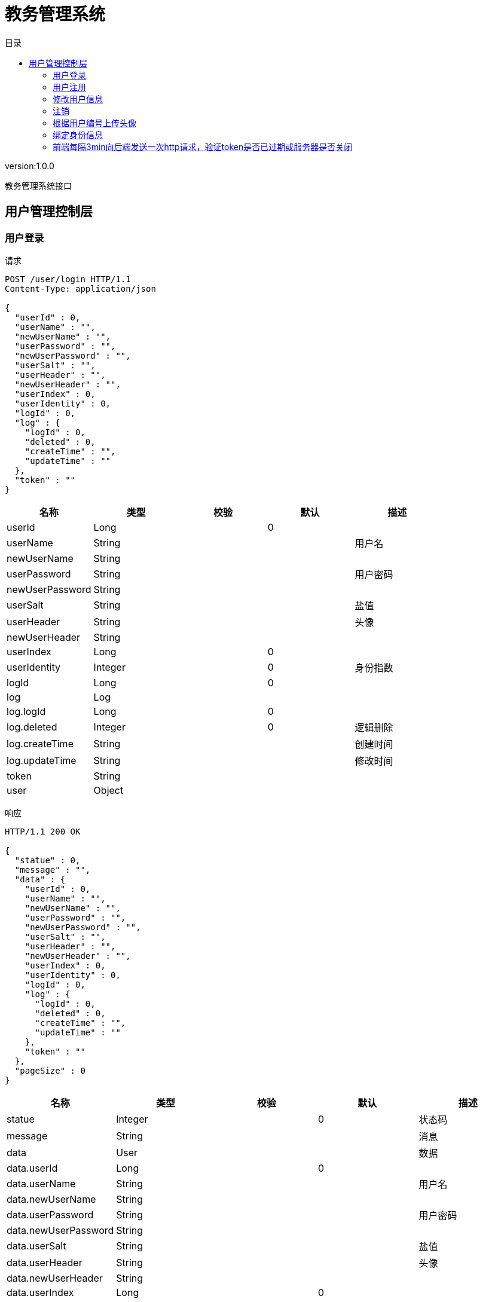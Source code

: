 = 教务管理系统
:doctype: book
:toc: left
:toclevels: 3
:toc-title: 目录
:source-highlighter: highlightjs

[%hardbreaks]
version:1.0.0

[%hardbreaks]
教务管理系统接口


== 用户管理控制层

=== 用户登录
请求
[source,HTTP ]
----
POST /user/login HTTP/1.1
Content-Type: application/json

{
  "userId" : 0,
  "userName" : "",
  "newUserName" : "",
  "userPassword" : "",
  "newUserPassword" : "",
  "userSalt" : "",
  "userHeader" : "",
  "newUserHeader" : "",
  "userIndex" : 0,
  "userIdentity" : 0,
  "logId" : 0,
  "log" : {
    "logId" : 0,
    "deleted" : 0,
    "createTime" : "",
    "updateTime" : ""
  },
  "token" : ""
}
----

[options="header"]
|===
|+名称+|+类型+|+校验+|+默认+|+描述+
|+userId+|+Long+||+0+|
|+userName+|+String+|||+用户名+
|+newUserName+|+String+|||
|+userPassword+|+String+|||+用户密码+
|+newUserPassword+|+String+|||
|+userSalt+|+String+|||+盐值+
|+userHeader+|+String+|||+头像+
|+newUserHeader+|+String+|||
|+userIndex+|+Long+||+0+|
|+userIdentity+|+Integer+||+0+|+身份指数+
|+logId+|+Long+||+0+|
|+log+|+Log+|||
|+log.logId+|+Long+||+0+|
|+log.deleted+|+Integer+||+0+|+逻辑删除+
|+log.createTime+|+String+|||+创建时间+
|+log.updateTime+|+String+|||+修改时间+
|+token+|+String+|||
|+user+|+Object+|||
|===

响应
[source,HTTP ]
----
HTTP/1.1 200 OK

{
  "statue" : 0,
  "message" : "",
  "data" : {
    "userId" : 0,
    "userName" : "",
    "newUserName" : "",
    "userPassword" : "",
    "newUserPassword" : "",
    "userSalt" : "",
    "userHeader" : "",
    "newUserHeader" : "",
    "userIndex" : 0,
    "userIdentity" : 0,
    "logId" : 0,
    "log" : {
      "logId" : 0,
      "deleted" : 0,
      "createTime" : "",
      "updateTime" : ""
    },
    "token" : ""
  },
  "pageSize" : 0
}
----

[options="header"]
|===
|+名称+|+类型+|+校验+|+默认+|+描述+
|+statue+|+Integer+||+0+|+状态码+
|+message+|+String+|||+消息+
|+data+|+User+|||+数据+
|+data.userId+|+Long+||+0+|
|+data.userName+|+String+|||+用户名+
|+data.newUserName+|+String+|||
|+data.userPassword+|+String+|||+用户密码+
|+data.newUserPassword+|+String+|||
|+data.userSalt+|+String+|||+盐值+
|+data.userHeader+|+String+|||+头像+
|+data.newUserHeader+|+String+|||
|+data.userIndex+|+Long+||+0+|
|+data.userIdentity+|+Integer+||+0+|+身份指数+
|+data.logId+|+Long+||+0+|
|+data.log+|+Log+|||
|+data.log.logId+|+Long+||+0+|
|+data.log.deleted+|+Integer+||+0+|+逻辑删除+
|+data.log.createTime+|+String+|||+创建时间+
|+data.log.updateTime+|+String+|||+修改时间+
|+data.token+|+String+|||
|+data.user+|+Object+|||
|+pageSize+|+Long+||+0+|+总数+
|===


=== 用户注册
请求
[source,HTTP ]
----
POST /user/register HTTP/1.1
Content-Type: application/json

{
  "userId" : 0,
  "userName" : "",
  "newUserName" : "",
  "userPassword" : "",
  "newUserPassword" : "",
  "userSalt" : "",
  "userHeader" : "",
  "newUserHeader" : "",
  "userIndex" : 0,
  "userIdentity" : 0,
  "logId" : 0,
  "log" : {
    "logId" : 0,
    "deleted" : 0,
    "createTime" : "",
    "updateTime" : ""
  },
  "token" : ""
}
----

[options="header"]
|===
|+名称+|+类型+|+校验+|+默认+|+描述+
|+userId+|+Long+||+0+|
|+userName+|+String+|||+用户名+
|+newUserName+|+String+|||
|+userPassword+|+String+|||+用户密码+
|+newUserPassword+|+String+|||
|+userSalt+|+String+|||+盐值+
|+userHeader+|+String+|||+头像+
|+newUserHeader+|+String+|||
|+userIndex+|+Long+||+0+|
|+userIdentity+|+Integer+||+0+|+身份指数+
|+logId+|+Long+||+0+|
|+log+|+Log+|||
|+log.logId+|+Long+||+0+|
|+log.deleted+|+Integer+||+0+|+逻辑删除+
|+log.createTime+|+String+|||+创建时间+
|+log.updateTime+|+String+|||+修改时间+
|+token+|+String+|||
|+user+|+Object+|||
|===

响应
[source,HTTP ]
----
HTTP/1.1 200 OK

{
  "statue" : 0,
  "message" : "",
  "data" : 0,
  "pageSize" : 0
}
----

[options="header"]
|===
|+名称+|+类型+|+校验+|+默认+|+描述+
|+statue+|+Integer+||+0+|+状态码+
|+message+|+String+|||+消息+
|+data+|+Integer+||+0+|+数据+
|+pageSize+|+Long+||+0+|+总数+
|===


=== 修改用户信息
请求
[source,HTTP ]
----
PUT /user HTTP/1.1
Content-Type: application/json

{
  "userId" : 0,
  "userName" : "",
  "newUserName" : "",
  "userPassword" : "",
  "newUserPassword" : "",
  "userSalt" : "",
  "userHeader" : "",
  "newUserHeader" : "",
  "userIndex" : 0,
  "userIdentity" : 0,
  "logId" : 0,
  "log" : {
    "logId" : 0,
    "deleted" : 0,
    "createTime" : "",
    "updateTime" : ""
  },
  "token" : ""
}
----

[options="header"]
|===
|+名称+|+类型+|+校验+|+默认+|+描述+
|+userId+|+Long+||+0+|
|+userName+|+String+|||+用户名+
|+newUserName+|+String+|||
|+userPassword+|+String+|||+用户密码+
|+newUserPassword+|+String+|||
|+userSalt+|+String+|||+盐值+
|+userHeader+|+String+|||+头像+
|+newUserHeader+|+String+|||
|+userIndex+|+Long+||+0+|
|+userIdentity+|+Integer+||+0+|+身份指数+
|+logId+|+Long+||+0+|
|+log+|+Log+|||
|+log.logId+|+Long+||+0+|
|+log.deleted+|+Integer+||+0+|+逻辑删除+
|+log.createTime+|+String+|||+创建时间+
|+log.updateTime+|+String+|||+修改时间+
|+token+|+String+|||
|+user+|+Object+|||
|===

响应
[source,HTTP ]
----
HTTP/1.1 200 OK

{
  "statue" : 0,
  "message" : "",
  "data" : 0,
  "pageSize" : 0
}
----

[options="header"]
|===
|+名称+|+类型+|+校验+|+默认+|+描述+
|+statue+|+Integer+||+0+|+状态码+
|+message+|+String+|||+消息+
|+data+|+Integer+||+0+|+数据+
|+pageSize+|+Long+||+0+|+总数+
|===


=== 注销
请求
[source,HTTP ]
----
DELETE /user HTTP/1.1
Content-Type: application/json

{
  "userId" : 0,
  "userName" : "",
  "newUserName" : "",
  "userPassword" : "",
  "newUserPassword" : "",
  "userSalt" : "",
  "userHeader" : "",
  "newUserHeader" : "",
  "userIndex" : 0,
  "userIdentity" : 0,
  "logId" : 0,
  "log" : {
    "logId" : 0,
    "deleted" : 0,
    "createTime" : "",
    "updateTime" : ""
  },
  "token" : ""
}
----

[options="header"]
|===
|+名称+|+类型+|+校验+|+默认+|+描述+
|+userId+|+Long+||+0+|
|+userName+|+String+|||+用户名+
|+newUserName+|+String+|||
|+userPassword+|+String+|||+用户密码+
|+newUserPassword+|+String+|||
|+userSalt+|+String+|||+盐值+
|+userHeader+|+String+|||+头像+
|+newUserHeader+|+String+|||
|+userIndex+|+Long+||+0+|
|+userIdentity+|+Integer+||+0+|+身份指数+
|+logId+|+Long+||+0+|
|+log+|+Log+|||
|+log.logId+|+Long+||+0+|
|+log.deleted+|+Integer+||+0+|+逻辑删除+
|+log.createTime+|+String+|||+创建时间+
|+log.updateTime+|+String+|||+修改时间+
|+token+|+String+|||
|+user+|+Object+|||
|===

响应
[source,HTTP ]
----
HTTP/1.1 200 OK

{
  "statue" : 0,
  "message" : "",
  "data" : 0,
  "pageSize" : 0
}
----

[options="header"]
|===
|+名称+|+类型+|+校验+|+默认+|+描述+
|+statue+|+Integer+||+0+|+状态码+
|+message+|+String+|||+消息+
|+data+|+Integer+||+0+|+数据+
|+pageSize+|+Long+||+0+|+总数+
|===


=== 根据用户编号上传头像
请求
[source,HTTP ]
----
PUT /user/{userId} HTTP/1.1

----

[options="header"]
|===
|+名称+|+类型+|+校验+|+默认+|+描述+
|+userId+|+Long+|||+用户编号+
|===

响应
[source,HTTP ]
----
HTTP/1.1 200 OK

{
  "statue" : 0,
  "message" : "",
  "data" : 0,
  "pageSize" : 0
}
----

[options="header"]
|===
|+名称+|+类型+|+校验+|+默认+|+描述+
|+statue+|+Integer+||+0+|+状态码+
|+message+|+String+|||+消息+
|+data+|+Integer+||+0+|+数据+
|+pageSize+|+Long+||+0+|+总数+
|===


=== 绑定身份信息
请求
[source,HTTP ]
----
PUT /user/{userId}/{userIndex} HTTP/1.1

----

[options="header"]
|===
|+名称+|+类型+|+校验+|+默认+|+描述+
|+userId+|+Long+|||+用户编号+
|+userIndex+|+Long+|||+身份编号+
|===

响应
[source,HTTP ]
----
HTTP/1.1 200 OK

{
  "statue" : 0,
  "message" : "",
  "data" : 0,
  "pageSize" : 0
}
----

[options="header"]
|===
|+名称+|+类型+|+校验+|+默认+|+描述+
|+statue+|+Integer+||+0+|+状态码+
|+message+|+String+|||+消息+
|+data+|+Integer+||+0+|+数据+
|+pageSize+|+Long+||+0+|+总数+
|===


=== 前端每隔3min向后端发送一次http请求，验证token是否已过期或服务器是否关闭
请求
[source,HTTP ]
----
GET /user HTTP/1.1

----

响应
[source,HTTP ]
----
HTTP/1.1 200 OK

{
  "statue" : 0,
  "message" : "",
  "pageSize" : 0
}
----

[options="header"]
|===
|+名称+|+类型+|+校验+|+默认+|+描述+
|+statue+|+Integer+||+0+|+状态码+
|+message+|+String+|||+消息+
|+data+|+Boolean+|||+数据+
|+pageSize+|+Long+||+0+|+总数+
|===

